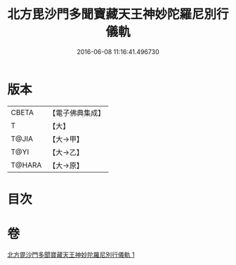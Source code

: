 #+TITLE: 北方毘沙門多聞寶藏天王神妙陀羅尼別行儀軌 
#+DATE: 2016-06-08 11:16:41.496730

* 版本
 |     CBETA|【電子佛典集成】|
 |         T|【大】     |
 |     T@JIA|【大→甲】   |
 |      T@YI|【大→乙】   |
 |    T@HARA|【大→原】   |

* 目次

* 卷
[[file:KR6j0478_001.txt][北方毘沙門多聞寶藏天王神妙陀羅尼別行儀軌 1]]

